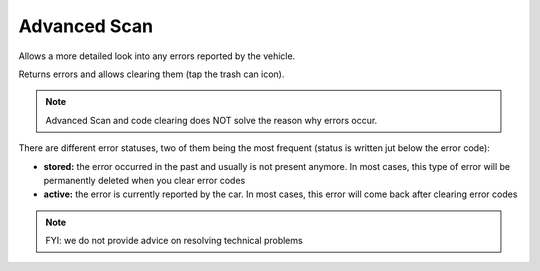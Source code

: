 Advanced Scan
=============

Allows a more detailed look into any errors reported by the vehicle.

Returns errors and allows clearing them (tap the trash can icon).

.. note:: Advanced Scan and code clearing does NOT solve the reason why errors occur.

There are different error statuses, two of them being the most frequent (status is written jut below the error code):

- **stored:** the error occurred in the past and usually is not present anymore. In most cases, this type of error will be permanently deleted when you clear error codes
- **active:** the error is currently reported by the car. In most cases, this error will come back after clearing error codes


.. note:: FYI: we do not provide advice on resolving technical problems